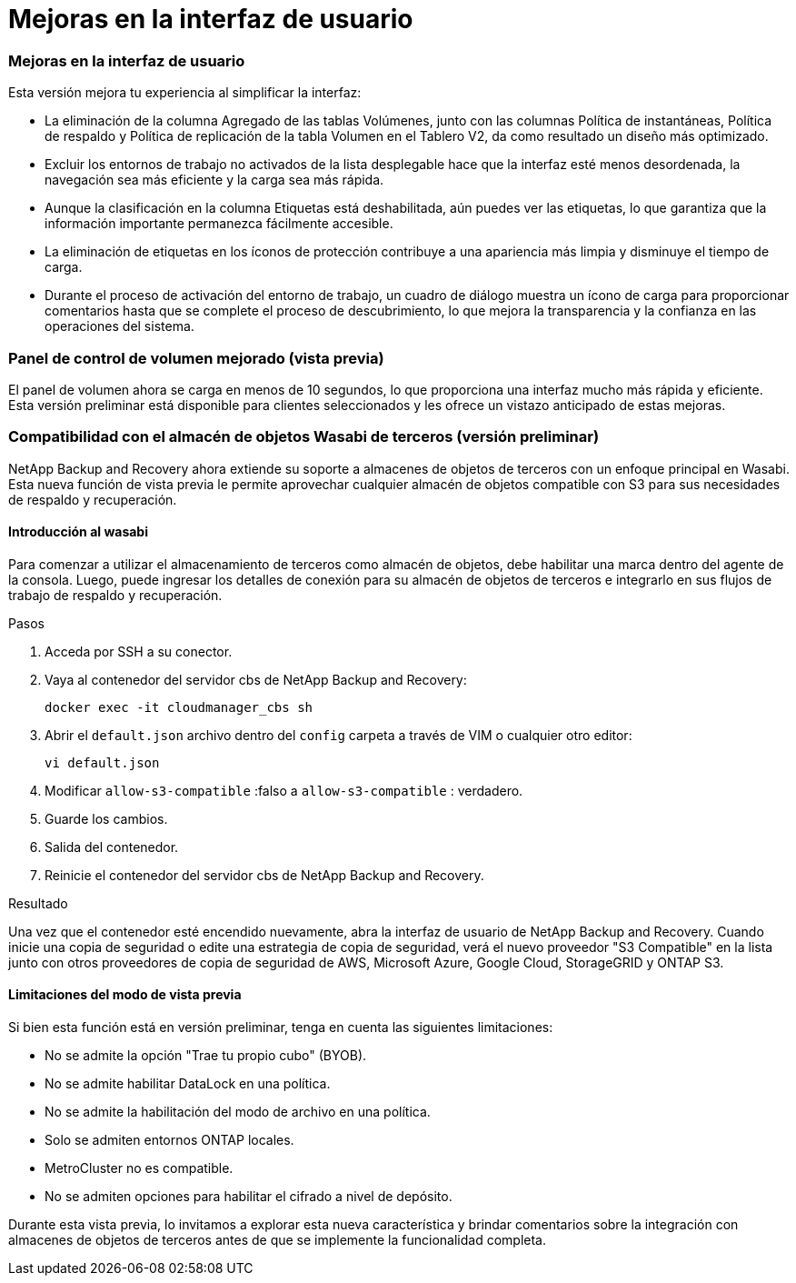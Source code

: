 = Mejoras en la interfaz de usuario
:allow-uri-read: 




=== Mejoras en la interfaz de usuario

Esta versión mejora tu experiencia al simplificar la interfaz:

* La eliminación de la columna Agregado de las tablas Volúmenes, junto con las columnas Política de instantáneas, Política de respaldo y Política de replicación de la tabla Volumen en el Tablero V2, da como resultado un diseño más optimizado.
* Excluir los entornos de trabajo no activados de la lista desplegable hace que la interfaz esté menos desordenada, la navegación sea más eficiente y la carga sea más rápida.
* Aunque la clasificación en la columna Etiquetas está deshabilitada, aún puedes ver las etiquetas, lo que garantiza que la información importante permanezca fácilmente accesible.
* La eliminación de etiquetas en los íconos de protección contribuye a una apariencia más limpia y disminuye el tiempo de carga.
* Durante el proceso de activación del entorno de trabajo, un cuadro de diálogo muestra un ícono de carga para proporcionar comentarios hasta que se complete el proceso de descubrimiento, lo que mejora la transparencia y la confianza en las operaciones del sistema.




=== Panel de control de volumen mejorado (vista previa)

El panel de volumen ahora se carga en menos de 10 segundos, lo que proporciona una interfaz mucho más rápida y eficiente.  Esta versión preliminar está disponible para clientes seleccionados y les ofrece un vistazo anticipado de estas mejoras.



=== Compatibilidad con el almacén de objetos Wasabi de terceros (versión preliminar)

NetApp Backup and Recovery ahora extiende su soporte a almacenes de objetos de terceros con un enfoque principal en Wasabi.  Esta nueva función de vista previa le permite aprovechar cualquier almacén de objetos compatible con S3 para sus necesidades de respaldo y recuperación.



==== Introducción al wasabi

Para comenzar a utilizar el almacenamiento de terceros como almacén de objetos, debe habilitar una marca dentro del agente de la consola.  Luego, puede ingresar los detalles de conexión para su almacén de objetos de terceros e integrarlo en sus flujos de trabajo de respaldo y recuperación.

.Pasos
. Acceda por SSH a su conector.
. Vaya al contenedor del servidor cbs de NetApp Backup and Recovery:
+
[listing]
----
docker exec -it cloudmanager_cbs sh
----
. Abrir el `default.json` archivo dentro del `config` carpeta a través de VIM o cualquier otro editor:
+
[listing]
----
vi default.json
----
. Modificar `allow-s3-compatible` :falso a `allow-s3-compatible` : verdadero.
. Guarde los cambios.
. Salida del contenedor.
. Reinicie el contenedor del servidor cbs de NetApp Backup and Recovery.


.Resultado
Una vez que el contenedor esté encendido nuevamente, abra la interfaz de usuario de NetApp Backup and Recovery.  Cuando inicie una copia de seguridad o edite una estrategia de copia de seguridad, verá el nuevo proveedor "S3 Compatible" en la lista junto con otros proveedores de copia de seguridad de AWS, Microsoft Azure, Google Cloud, StorageGRID y ONTAP S3.



==== Limitaciones del modo de vista previa

Si bien esta función está en versión preliminar, tenga en cuenta las siguientes limitaciones:

* No se admite la opción "Trae tu propio cubo" (BYOB).
* No se admite habilitar DataLock en una política.
* No se admite la habilitación del modo de archivo en una política.
* Solo se admiten entornos ONTAP locales.
* MetroCluster no es compatible.
* No se admiten opciones para habilitar el cifrado a nivel de depósito.


Durante esta vista previa, lo invitamos a explorar esta nueva característica y brindar comentarios sobre la integración con almacenes de objetos de terceros antes de que se implemente la funcionalidad completa.

